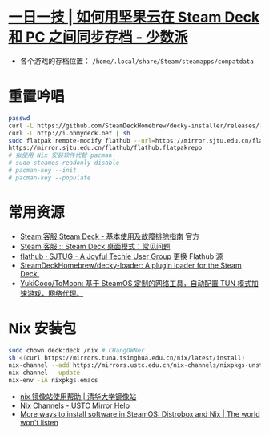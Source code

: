 * [[https://sspai.com/post/79793][一日一技 | 如何用坚果云在 Steam Deck 和 PC 之间同步存档 - 少数派]]
- 各个游戏的存档位置： ~/home/.local/share/Steam/steamapps/compatdata~
* 重置吟唱
#+begin_src bash
  passwd
  curl -L https://github.com/SteamDeckHomebrew/decky-installer/releases/latest/download/install_release.sh | sh
  curl -L http://i.ohmydeck.net | sh
  sudo flatpak remote-modify flathub --url=https://mirror.sjtu.edu.cn/flathub
  https://mirror.sjtu.edu.cn/flathub/flathub.flatpakrepo
  # 拟使用 Nix 安装软件代替 pacman
  # sudo steamos-readonly disable
  # pacman-key --init
  # pacman-key --populate
#+end_src
* 常用资源
- [[https://help.steampowered.com/zh-cn/faqs/view/69E3-14AF-9764-4C28][Steam 客服 Steam Deck - 基本使用及故障排除指南]] 官方
- [[https://help.steampowered.com/zh-cn/faqs/view/671A-4453-E8D2-323C][Steam 客服 :: Steam Deck 桌面模式：常见问题]]
- [[https://sjtug.org/post/mirror-help/flathub/][flathub · SJTUG - A Joyful Techie User Group]]  更换 Flathub 源
- [[https://github.com/SteamDeckHomebrew/decky-loader][SteamDeckHomebrew/decky-loader: A plugin loader for the Steam Deck.]]
- [[https://github.com/YukiCoco/ToMoon][YukiCoco/ToMoon: 基于 SteamOS 定制的网络工具，自动配置 TUN 模式加速游戏，网络代理。]]    
* Nix 安装包
#+begin_src bash
  sudo chown deck:deck /nix # CHangOWNer
  sh <(curl https://mirrors.tuna.tsinghua.edu.cn/nix/latest/install) 
  nix-channel --add https://mirrors.ustc.edu.cn/nix-channels/nixpkgs-unstable nixpkgs
  nix-channel --update
  nix-env -iA nixpkgs.emacs
#+end_src

- [[https://mirrors.tuna.tsinghua.edu.cn/help/nix/][nix 镜像站使用帮助 | 清华大学镜像站]]
- [[https://mirrors.ustc.edu.cn/help/nix-channels.html][Nix Channels - USTC Mirror Help]]
- [[https://blogs.igalia.com/berto/2024/06/05/more-ways-to-install-software-in-steamos-distrobox-and-nix/][More ways to install software in SteamOS: Distrobox and Nix | The world won't listen]]
